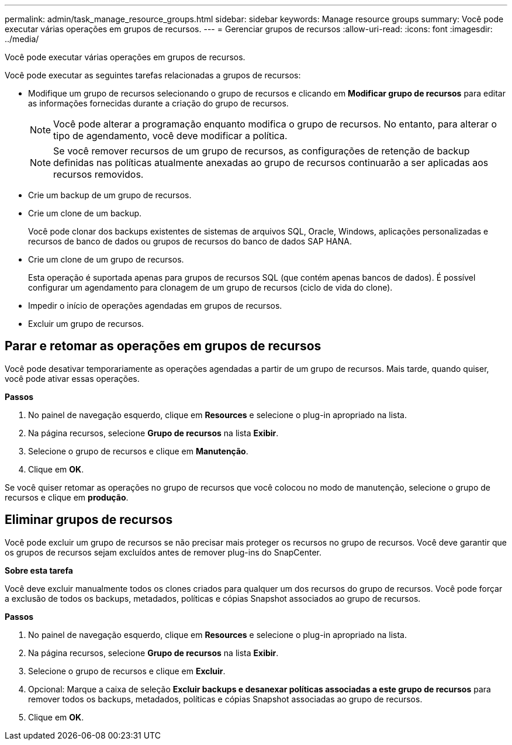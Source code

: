 ---
permalink: admin/task_manage_resource_groups.html 
sidebar: sidebar 
keywords: Manage resource groups 
summary: Você pode executar várias operações em grupos de recursos. 
---
= Gerenciar grupos de recursos
:allow-uri-read: 
:icons: font
:imagesdir: ../media/


[role="lead"]
Você pode executar várias operações em grupos de recursos.

Você pode executar as seguintes tarefas relacionadas a grupos de recursos:

* Modifique um grupo de recursos selecionando o grupo de recursos e clicando em *Modificar grupo de recursos* para editar as informações fornecidas durante a criação do grupo de recursos.
+

NOTE: Você pode alterar a programação enquanto modifica o grupo de recursos. No entanto, para alterar o tipo de agendamento, você deve modificar a política.

+

NOTE: Se você remover recursos de um grupo de recursos, as configurações de retenção de backup definidas nas políticas atualmente anexadas ao grupo de recursos continuarão a ser aplicadas aos recursos removidos.

* Crie um backup de um grupo de recursos.
* Crie um clone de um backup.
+
Você pode clonar dos backups existentes de sistemas de arquivos SQL, Oracle, Windows, aplicações personalizadas e recursos de banco de dados ou grupos de recursos do banco de dados SAP HANA.

* Crie um clone de um grupo de recursos.
+
Esta operação é suportada apenas para grupos de recursos SQL (que contém apenas bancos de dados). É possível configurar um agendamento para clonagem de um grupo de recursos (ciclo de vida do clone).

* Impedir o início de operações agendadas em grupos de recursos.
* Excluir um grupo de recursos.




== Parar e retomar as operações em grupos de recursos

Você pode desativar temporariamente as operações agendadas a partir de um grupo de recursos. Mais tarde, quando quiser, você pode ativar essas operações.

*Passos*

. No painel de navegação esquerdo, clique em *Resources* e selecione o plug-in apropriado na lista.
. Na página recursos, selecione *Grupo de recursos* na lista *Exibir*.
. Selecione o grupo de recursos e clique em *Manutenção*.
. Clique em *OK*.


Se você quiser retomar as operações no grupo de recursos que você colocou no modo de manutenção, selecione o grupo de recursos e clique em *produção*.



== Eliminar grupos de recursos

Você pode excluir um grupo de recursos se não precisar mais proteger os recursos no grupo de recursos. Você deve garantir que os grupos de recursos sejam excluídos antes de remover plug-ins do SnapCenter.

*Sobre esta tarefa*

Você deve excluir manualmente todos os clones criados para qualquer um dos recursos do grupo de recursos. Você pode forçar a exclusão de todos os backups, metadados, políticas e cópias Snapshot associados ao grupo de recursos.

*Passos*

. No painel de navegação esquerdo, clique em *Resources* e selecione o plug-in apropriado na lista.
. Na página recursos, selecione *Grupo de recursos* na lista *Exibir*.
. Selecione o grupo de recursos e clique em *Excluir*.
. Opcional: Marque a caixa de seleção *Excluir backups e desanexar políticas associadas a este grupo de recursos* para remover todos os backups, metadados, políticas e cópias Snapshot associadas ao grupo de recursos.
. Clique em *OK*.


